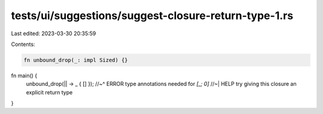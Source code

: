 tests/ui/suggestions/suggest-closure-return-type-1.rs
=====================================================

Last edited: 2023-03-30 20:35:59

Contents:

.. code-block:: rs

    fn unbound_drop(_: impl Sized) {}

fn main() {
    unbound_drop(|| -> _ { [] });
    //~^ ERROR type annotations needed for `[_; 0]`
    //~| HELP try giving this closure an explicit return type
}


